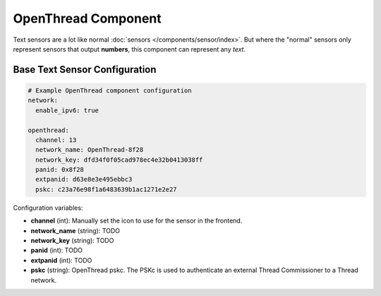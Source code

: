 OpenThread Component
=====================

.. seo::
    :description: Instructions for setting up [OpenThread](https://openthread.io/) component.
    :image: folder-open.svg

Text sensors are a lot like normal :doc:`sensors </components/sensor/index>`.
But where the "normal" sensors only represent sensors that output **numbers**, this
component can represent any *text*.

.. _config-text_sensor:

Base Text Sensor Configuration
------------------------------

.. code-block:: yaml

    # Example OpenThread component configuration
    network:
      enable_ipv6: true
    
    openthread:
      channel: 13
      network_name: OpenThread-8f28
      network_key: dfd34f0f05cad978ec4e32b0413038ff
      panid: 0x8f28
      extpanid: d63e8e3e495ebbc3
      pskc: c23a76e98f1a6483639b1ac1271e2e27

Configuration variables:

- **channel** (int): Manually set the icon to use for the sensor in the frontend.
- **network_name** (string): TODO
- **network_key** (string): TODO
- **panid** (int): TODO
- **extpanid** (int): TODO
- **pskc** (string): OpenThread pskc. The PSKc is used to authenticate an external Thread Commissioner to a Thread network.

